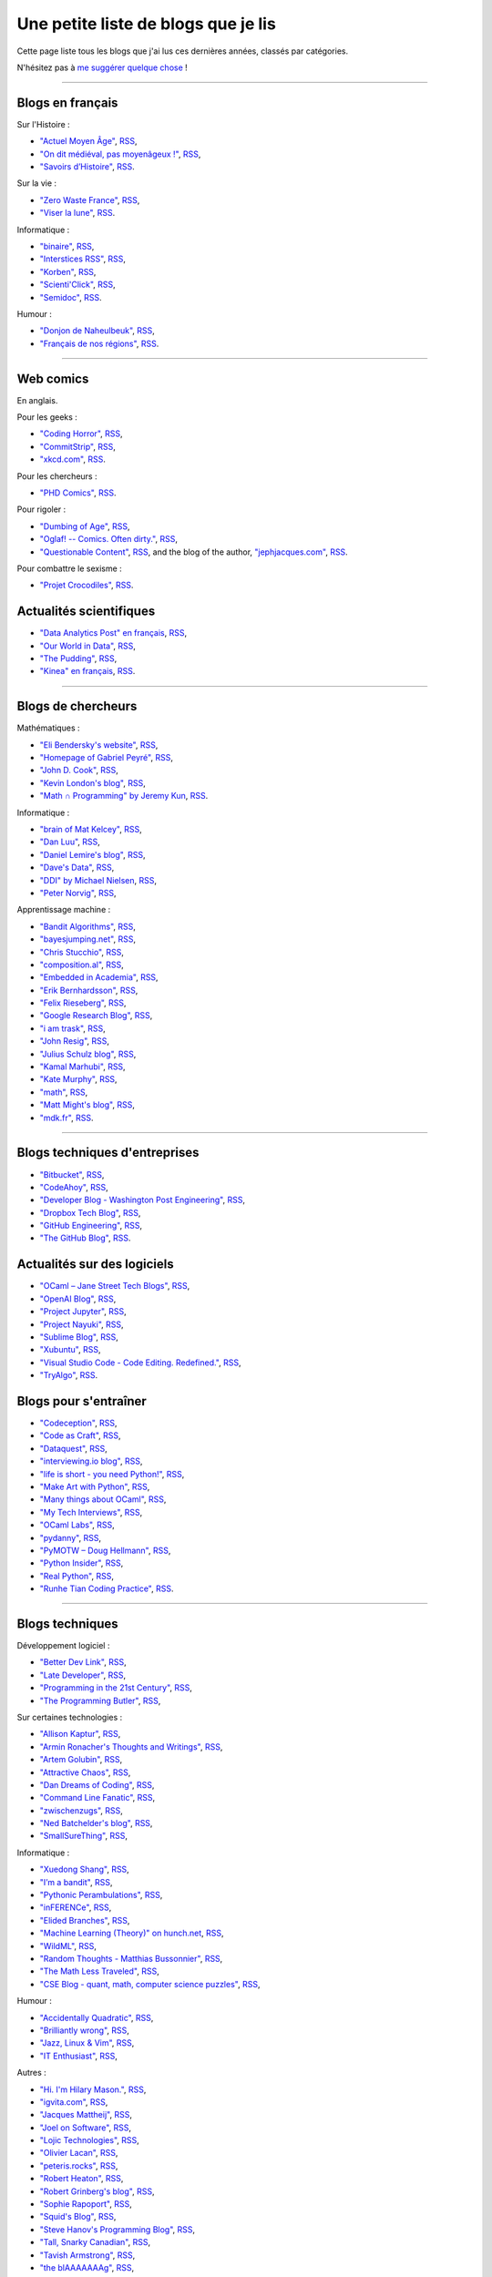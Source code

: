 .. meta::
   :description lang=fr: Une petite liste de blogs que je lis
   :description lang=en: A short blog-roll list

########################
 Une petite liste de blogs que je lis
########################

Cette page liste tous les blogs que j'ai lus ces dernières années, classés par catégories.

N'hésitez pas à `me suggérer quelque chose <callme.fr.html>`_ !

------------------------------------------------------------------------------

Blogs en français
-----------------

Sur l'Histoire :

- `"Actuel Moyen Âge" <https://actuelmoyenage.wordpress.com/>`_, `RSS <https://actuelmoyenage.wordpress.com/feed/>`_,
- `"On dit médiéval, pas moyenâgeux !" <https://feeds.feedburner.com/Onditmedievalpasmoyenageux?format=xml>`_, `RSS <https://feeds.feedburner.com/Onditmedievalpasmoyenageux?format=xml>`_,
- `"Savoirs d’Histoire" <https://savoirsdhistoire.wordpress.com/feed/>`_, `RSS <https://savoirsdhistoire.wordpress.com/feed/>`_.


Sur la vie :

- `"Zero Waste France" <https://www.zerowastefrance.org/>`_, `RSS <https://www.zerowastefrance.org/feed?format=rss>`_,
- `"Viser la lune" <http://viserlalune.com/>`_, `RSS <http://viserlalune.com/content/feeds/rss>`_.

Informatique :

- `"binaire" <http://binaire.blog.lemonde.fr/>`_, `RSS <http://binaire.blog.lemonde.fr/feed/>`_,
- `"Interstices RSS" <https://interstices.info/plugins/IntersticesV2/jsp/feed/Rss2.jsp?id=c_13634>`_, `RSS <https://interstices.info/plugins/IntersticesV2/jsp/feed/Rss2.jsp?id=c_13634>`_,
- `"Korben" <https://korben.info/feed>`_, `RSS <https://korben.info/feed>`_,
- `"Scienti'Click" <http://scienticlick.fr/feed/>`_, `RSS <http://scienticlick.fr/feed/>`_,
- `"Semidoc" <https://semidoc.github.io/feed.xml>`_, `RSS <https://semidoc.github.io/feed.xml>`_.

Humour :

- `"Donjon de Naheulbeuk" <http://www.penofchaos.com/naheulbeukrss.xml>`_, `RSS <http://www.penofchaos.com/naheulbeukrss.xml>`_,
- `"Français de nos régions" <https://francaisdenosregions.com/feed/>`_, `RSS <https://francaisdenosregions.com/feed/>`_.

----

Web comics
----------
En anglais.

Pour les geeks :

- `"Coding Horror" <https://blog.codinghorror.com/>`_, `RSS <https://feeds.feedburner.com/codinghorror?format=xml>`_,
- `"CommitStrip" <http://www.commitstrip.com/fr/>`_, `RSS <http://www.commitstrip.com/fr/feed/>`_,
- `"xkcd.com" <https://xkcd.com/>`_, `RSS <https://xkcd.com/rss.xml>`_.

Pour les chercheurs :

- `"PHD Comics" <http://www.phdcomics.com/>`_, `RSS <http://www.phdcomics.com/gradfeed.php>`_.

Pour rigoler :

- `"Dumbing of Age" <http://www.dumbingofage.com/>`_, `RSS <http://www.dumbingofage.com/feed/>`_,
- `"Oglaf! -- Comics. Often dirty." <http://www.oglaf.com/>`_, `RSS <http://www.oglaf.com/feeds/rss/>`_,
- `"Questionable Content" <https://questionablecontent.net/>`_, `RSS <https://www.questionablecontent.net/QCRSS.xml>`_, and the blog of the author, `"jephjacques.com" <http://jephjacques.com/>`_, `RSS <http://jephjacques.com/rss>`_.

Pour combattre le sexisme :

- `"Projet Crocodiles" <http://projetcrocodiles.tumblr.com/>`_, `RSS <http://projetcrocodiles.tumblr.com/rss>`_.

Actualités scientifiques
------------------------

- `"Data Analytics Post" en français <https://dataanalyticspost.com/>`_, `RSS <https://dataanalyticspost.com/feed/>`_,
- `"Our World in Data" <https://ourworldindata.org/atom.xml>`_, `RSS <https://ourworldindata.org/atom.xml>`_,
- `"The Pudding" <https://feeds.feedburner.com/pudding/feed>`_, `RSS <https://feeds.feedburner.com/pudding/feed>`_,
- `"Kinea" en français <http://kinea.media/fr/feed>`_, `RSS <http://kinea.media/fr/feed>`_.

----

Blogs de chercheurs
-------------------

Mathématiques :

- `"Eli Bendersky's website" <http://eli.thegreenplace.net/>`_, `RSS <http://eli.thegreenplace.net/feeds/all.atom.xml>`_,
- `"Homepage of Gabriel Peyré" <http://www.gpeyre.com/>`_, `RSS <http://www.gpeyre.com/feed.xml>`_,
- `"John D. Cook" <https://www.johndcook.com/>`_, `RSS <https://feeds.feedburner.com/TheEndeavour?format=xml>`_,
- `"Kevin London's blog" <https://www.kevinlondon.com/>`_, `RSS <https://www.kevinlondon.com/feed.xml>`_,
- `"Math ∩ Programming" by Jeremy Kun <https://jeremykun.com/>`_, `RSS <https://jeremykun.com/feed/>`_.


Informatique :

- `"brain of Mat Kelcey" <http://matpalm.com/>`_, `RSS <http://matpalm.com/blog/feed/index.xml>`_,
- `"Dan Luu" <https://danluu.com/>`_, `RSS <https://danluu.com/atom.xml>`_,
- `"Daniel Lemire's blog" <https://lemire.me/blog/>`_, `RSS <https://lemire.me/blog/feed/>`_,
- `"Dave's Data" <https://da-data.blogspot.com/>`_, `RSS <https://da-data.blogspot.com/feeds/posts/default?alt=rss>`_,
- `"DDI" by Michael Nielsen <http://www.michaelnielsen.org/>`_, `RSS <http://www.michaelnielsen.org/ddi/feed/>`_,
- `"Peter Norvig" <http://norvig.com/>`_, `RSS <http://norvig.com/rss-feed.xml>`_,


Apprentissage machine :

- `"Bandit Algorithms" <http://banditalgs.com/>`_, `RSS <http://banditalgs.com/feed/>`_,
- `"bayesjumping.net" <http://bayesjumping.net/>`_, `RSS <http://bayesjumping.net/feed.xml>`_,
- `"Chris Stucchio" <http://www.chrisstucchio.com/>`_, `RSS <http://www.chrisstucchio.com/blog/atom.xml>`_,
- `"composition.al" <http://composition.al/>`_, `RSS <http://composition.al/atom.xml>`_,
- `"Embedded in Academia" <http://blog.regehr.org/>`_, `RSS <http://blog.regehr.org/feed>`_,
- `"Erik Bernhardsson" <https://erikbern.com/>`_, `RSS <https://erikbern.com/atom.xml>`_,
- `"Felix Rieseberg" <https://felixrieseberg.com/>`_, `RSS <https://felixrieseberg.com/rss/>`_,
- `"Google Research Blog" <http://googleresearch.blogspot.com/>`_, `RSS <http://googleresearch.blogspot.com/atom.xml>`_,
- `"i am trask" <https://iamtrask.github.io/>`_, `RSS <https://iamtrask.github.io/feed.xml>`_,
- `"John Resig" <https://johnresig.com/>`_, `RSS <https://feeds.feedburner.com/JohnResig>`_,
- `"Julius Schulz blog" <http://blog.juliusschulz.de/>`_, `RSS <http://blog.juliusschulz.de/blog.rss>`_,
- `"Kamal Marhubi" <http://kamalmarhubi.com/>`_, `RSS <http://kamalmarhubi.com/blog/feed.xml>`_,
- `"Kate Murphy" <https://kate.io/>`_, `RSS <https://kate.io/feed.xml>`_,
- `"math" <https://kettenreihen.wordpress.com/>`_, `RSS <https://kettenreihen.wordpress.com/feed/>`_,
- `"Matt Might's blog" <http://matt.might.net/articles/>`_, `RSS <http://matt.might.net/articles/feed.rss>`_,
- `"mdk.fr" <https://mdk.fr/>`_, `RSS <https://mdk.fr/feeds/all.atom.xml>`_.

----

Blogs techniques d'entreprises
------------------------------

- `"Bitbucket" <https://blog.bitbucket.org/>`_, `RSS <https://blog.bitbucket.org/feed/>`_,
- `"CodeAhoy" <https://codeahoy.com/>`_, `RSS <https://codeahoy.com/atom.xml>`_,
- `"Developer Blog - Washington Post Engineering" <https://developer.washingtonpost.com/>`_, `RSS <https://developer.washingtonpost.com/pb/blog/rss>`_,
- `"Dropbox Tech Blog" <https://blogs.dropbox.com/tech/>`_, `RSS <https://blogs.dropbox.com/tech/feed/>`_,
- `"GitHub Engineering" <https://githubengineering.com/>`_, `RSS <https://githubengineering.com/atom.xml>`_,
- `"The GitHub Blog" <https://github.com/blog/>`_, `RSS <https://github.com/blog/all.atom>`_.


Actualités sur des logiciels
----------------------------

- `"OCaml – Jane Street Tech Blogs" <https://blogs.janestreet.com/>`_, `RSS <https://blogs.janestreet.com/category/ocaml/feed/>`_,
- `"OpenAI Blog" <https://blog.openai.com/>`_, `RSS <https://blog.openai.com/rss/>`_,
- `"Project Jupyter" <https://blog.jupyter.org/>`_, `RSS <https://blog.jupyter.org/rss>`_,
- `"Project Nayuki" <https://www.nayuki.io/>`_, `RSS <https://www.nayuki.io/rss20.xml>`_,
- `"Sublime Blog" <https://www.sublimetext.com/blog/>`_, `RSS <https://www.sublimetext.com/blog/feed>`_,
- `"Xubuntu" <https://xubuntu.org/>`_, `RSS <https://xubuntu.org/feed/>`_,
- `"Visual Studio Code - Code Editing. Redefined." <https://code.visualstudio.com/>`_, `RSS <https://code.visualstudio.com/feed.xml>`_,
- `"TryAlgo" <http://tryalgo.org/>`_, `RSS <http://tryalgo.org/atom.xml>`_.


Blogs pour s'entraîner
----------------------

- `"Codeception" <http://foobarnbaz.com/>`_, `RSS <https://feeds.feedburner.com/foobarnbaz?format=xml>`_,
- `"Code as Craft" <https://codeascraft.com/>`_, `RSS <https://codeascraft.com/feed/>`_,
- `"Dataquest" <https://www.dataquest.io/blog/>`_, `RSS <https://www.dataquest.io/blog/feed.xml>`_,
- `"interviewing.io blog" <http://blog.interviewing.io/>`_, `RSS <http://blog.interviewing.io/feed/>`_,
- `"life is short - you need Python!" <https://love-python.blogspot.fr/>`_, `RSS <http://feeds.feedburner.com/LifeIsShort-YouNeedPython?format=xml>`_,
- `"Make Art with Python" <https://www.makeartwithpython.com/blog/>`_, `RSS <https://www.makeartwithpython.com/blog/feed.xml>`_,
- `"Many things about OCaml" <http://typeocaml.com/>`_, `RSS <http://typeocaml.com/rss/>`_,
- `"My Tech Interviews" <http://www.mytechinterviews.com/>`_, `RSS <https://feeds.feedburner.com/MyTechInterviews?format=xml>`_,
- `"OCaml Labs" <http://ocamllabs.io/>`_, `RSS <http://ocamllabs.io/feed.xml>`_,
- `"pydanny" <https://www.pydanny.com/>`_, `RSS <https://www.pydanny.com/feeds/all.atom.xml>`_,
- `"PyMOTW – Doug Hellmann" <https://pymotw.com/3/>`_, `RSS <http://feeds.doughellmann.com/PyMOTW?format=xml>`_,
- `"Python Insider" <https://pythoninsider.blogspot.fr/>`_, `RSS <http://feeds.feedburner.com/PythonInsider?format=xml>`_,
- `"Real Python" <https://realpython.com/>`_, `RSS <https://realpython.com/atom.xml>`_,
- `"Runhe Tian Coding Practice" <https://tianrunhe.wordpress.com/>`_, `RSS <https://tianrunhe.wordpress.com/feed/>`_.

----

Blogs techniques
---------------

Développement logiciel :

- `"Better Dev Link" <https://betterdev.link/>`_, `RSS <https://betterdev.link/rss.xml>`_,
- `"Late Developer" <https://latedev.wordpress.com/>`_, `RSS <https://latedev.wordpress.com/feed/>`_,
- `"Programming in the 21st Century" <http://prog21.dadgum.com/>`_, `RSS <http://prog21.dadgum.com/atom.xml>`_,
- `"The Programming Butler" <http://theprogrammingbutler.com/>`_, `RSS <http://theprogrammingbutler.com/feed.xml>`_,

Sur certaines technologies :

- `"Allison Kaptur" <http://akaptur.com/>`_, `RSS <http://akaptur.com/atom.xml>`_,
- `"Armin Ronacher's Thoughts and Writings" <http://lucumr.pocoo.org/>`_, `RSS <http://lucumr.pocoo.org/feed.atom>`_,
- `"Artem Golubin" <https://rushter.com/>`_, `RSS <https://rushter.com/blog/feed/>`_,
- `"Attractive Chaos" <https://attractivechaos.wordpress.com/>`_, `RSS <https://attractivechaos.wordpress.com/feed/>`_,
- `"Dan Dreams of Coding" <https://dandreamsofcoding.com/>`_, `RSS <https://dandreamsofcoding.com/feed/>`_,
- `"Command Line Fanatic" <http://www.infinitepartitions.com/>`_, `RSS <http://www.infinitepartitions.com/rss.xml>`_,
- `"zwischenzugs" <https://zwischenzugs.com/>`_, `RSS <https://zwischenzugs.com/feed/>`_,
- `"Ned Batchelder's blog" <http://nedbatchelder.com/>`_, `RSS <http://nedbatchelder.com/blog/rss.xml>`_,
- `"SmallSureThing" <https://www.smallsurething.com/>`_, `RSS <https://feeds.feedburner.com/smallsurething?format=xml>`_,

Informatique :

- `"Xuedong Shang" <https://xuedong.github.io/>`_, `RSS <https://xuedong.github.io/feed.xml>`_,
- `"I’m a bandit" <https://blogs.princeton.edu/imabandit/>`_, `RSS <https://blogs.princeton.edu/imabandit/feed/>`_,
- `"Pythonic Perambulations" <https://jakevdp.github.io/>`_, `RSS <https://jakevdp.github.io/atom.xml>`_,
- `"inFERENCe" <http://www.inference.vc/>`_, `RSS <http://www.inference.vc/rss/>`_,
- `"Elided Branches" <http://www.elidedbranches.com/>`_, `RSS <http://www.elidedbranches.com/feeds/posts/default>`_,
- `"Machine Learning (Theory)" on hunch.net <hunch.net/>`_, `RSS <https://feeds.feedburner.com/MachineLearningtheory?format=xml>`_,
- `"WildML" <http://www.wildml.com/>`_, `RSS <http://www.wildml.com/feed/>`_,
- `"Random Thoughts - Matthias Bussonnier" <https://carreau.github.io/>`_, `RSS <https://carreau.github.io/rss.xml>`_,
- `"The Math Less Traveled" <https://mathlesstraveled.com/>`_, `RSS <https://mathlesstraveled.com/feed/>`_,
- `"CSE Blog - quant, math, computer science puzzles" <http://www.cseblog.com/>`_, `RSS <https://feeds.feedburner.com/pratikpoddarcse?format=xml>`_,

Humour :

- `"Accidentally Quadratic" <https://accidentallyquadratic.tumblr.com/>`_, `RSS <https://accidentallyquadratic.tumblr.com/rss>`_,
- `"Brilliantly wrong" <https://arogozhnikov.github.io/>`_, `RSS <https://arogozhnikov.github.io/feed.xml>`_,
- `"Jazz, Linux & Vim" <http://owen.cymru/>`_, `RSS <http://owen.cymru/rss/>`_,
- `"IT Enthusiast" <http://rodiongork.tumblr.com>`_, `RSS <http://rodiongork.tumblr.com/rss>`_,

Autres :

- `"Hi. I'm Hilary Mason." <https://hilarymason.com/>`_, `RSS <https://hilarymason.com/feed/>`_,
- `"igvita.com" <http://igvita.com/igvita>`_, `RSS <http://feeds.igvita.com/igvita>`_,
- `"Jacques Mattheij" <https://jacquesmattheij.com/>`_, `RSS <https://jacquesmattheij.com/rss.xml>`_,
- `"Joel on Software" <https://www.joelonsoftware.com/>`_, `RSS <https://www.joelonsoftware.com/feed/>`_,
- `"Lojic Technologies" <https://blog.lojic.com/>`_, `RSS <https://blog.lojic.com/feed/>`_,
- `"Olivier Lacan" <https://olivierlacan.com/>`_, `RSS <https://feed.olivierlacan.com/>`_,
- `"peteris.rocks" <https://peteris.rocks/>`_, `RSS <https://peteris.rocks/rss.xml>`_,
- `"Robert Heaton" <http://robertheaton.com/>`_, `RSS <http://robertheaton.com/feed.xml>`_,
- `"Robert Grinberg's blog" <http://rgrinberg.com/blog/>`_, `RSS <http://rgrinberg.com/blog/atom.xml>`_,
- `"Sophie Rapoport" <https://sfrapoport.github.io/>`_, `RSS <https://sfrapoport.github.io/feed.xml>`_,
- `"Squid's Blog" <http://gigasquidsoftware.com/>`_, `RSS <http://gigasquidsoftware.com/atom.xml>`_,
- `"Steve Hanov's Programming Blog" <http://stevehanov.ca/blog/>`_, `RSS <http://stevehanov.ca/blog/index.php?atom>`_,
- `"Tall, Snarky Canadian" <https://snarky.ca/>`_, `RSS <https://snarky.ca/rss/>`_,
- `"Tavish Armstrong" <http://tavisharmstrong.com/>`_, `RSS <http://tavisharmstrong.com/index.xml>`_,
- `"the blAAAAAAAg" <https://cedeela.fr/>`_, `RSS <https://cedeela.fr/feeds/all.atom.xml>`_,
- `"The hacker known as "Alex"" <https://defaultnamehere.tumblr.com/>`_, `RSS <https://defaultnamehere.tumblr.com/rss>`_,
- `"Zero Wind :: Jamie Wong" <http://jamie-wong.com/>`_, `RSS <http://jamie-wong.com/atom.xml>`_,
- `"thoughts from the red planet" <http://nathanmarz.com/blog/>`_, `RSS <http://feeds.feedburner.com/thoughtsfromtheredplanet?format=xml>`_,
- `"Tom Preston-Werner" <http://tom.preston-werner.com/>`_, `RSS <http://feeds.feedburner.com/tom-preston-werner>`_,
- `"Toni Cebrián" <http://www.tonicebrian.com/>`_, `RSS <http://www.tonicebrian.com/feed/rss.xml>`_.

----

Blogs pas très utiles
---------------------

- `"ADDI" <http://addi.asso.insa-rennes.fr/>`_, `RSS <http://addi.asso.insa-rennes.fr/?q=rss.xml>`_,
- `"CJC - Brêves" <http://cjc.jeunes-chercheurs.org/>`_, `RSS <http://cjc.jeunes-chercheurs.org/syndication/news.php>`_,
- `"Club-Méta" <http://club-meta.fr/>`_, `RSS <http://club-meta.fr/atom.xml>`_,
- `"fuzzy notepad - blog" <https://eev.ee/>`_, `RSS <https://eev.ee/feeds/blog.atom.xml>`_, and `"fuzzy post-it" <https://lexyeevee.tumblr.com/>`_, `RSS <https://lexyeevee.tumblr.com/rss>`_,
- `"Noticing" <http://noticing.co/>`_, `RSS <http://noticing.co/feed/>`_,
- `"SCEE – Signal, Communication & Embedded Electronics" <http://www-scee.rennes.supelec.fr/wp/>`_, `RSS <http://www-scee.rennes.supelec.fr/wp/?feed=rss2>`_.

Blogs de voyageurs
------------------

- `"Central'Indien" <http://centralindien.overblog.com/>`_, `RSS <http://centralindien.overblog.com/rss>`_,
- `"Ruby on Wheels" <https://ruby-on-wheels.github.io/>`_, `RSS <https://ruby-on-wheels.github.io/feed.xml>`_.


Autres
------

- `"🌯 Emoji Wrap" <http://emojiwrap.com/>`_, `RSS <http://emojiwrap.com/issues.rss>`_,
- `"Abstractivate" <http://blog.jessitron.com/>`_, `RSS <http://blog.jessitron.com/feeds/posts/default>`_,
- `"okepi" <https://okepi.wordpress.com/>`_, `RSS <https://okepi.wordpress.com/feed/>`_.

----

Mes propres blogs
-----------------

- `"Lilian Besson's RSS" <https://perso.crans.org/besson/>`_, `RSS <https://perso.crans.org/besson/rss.xml>`_,
- `"mloss.org SMPyBandits" <http://mloss.org/software/view/710/>`_, `RSS <http://mloss.org/software/rss/merged/710/>`_,
- `"Objectif Zéro Déchet pour l'année 2018 - par Lilian Besson" <https://perso.crans.org/besson/zero-dechet/>`_, `RSS <https://perso.crans.org/besson/zero-dechet/feeds/all.atom.xml>`_,
- `"Recettes de cuisine - Lilian Besson" <http://perso.crans.org/besson/cuisine/>`_, `RSS <http://perso.crans.org/besson/cuisine/feeds/all.atom.xml>`_,
- `"Wikipedia - Naereen contributions [en]" <https://en.wikipedia.org/wiki/User:Naereen>`_, `RSS <https://en.wikipedia.org/w/api.php?action=feedcontributions&user=Naereen&feedformat=atom>`_,
- `"Wikipédia - Contributions de l’utilisateur [fr]" <https://fr.wikipedia.org/wiki/Utilisateur:Naereen>`_, `RSS <https://fr.wikipedia.org/w/api.php?action=feedcontributions&user=Naereen&feedformat=atom>`_.


.. (c) Lilian Besson, 2011-2019, https://bitbucket.org/lbesson/web-sphinx/
